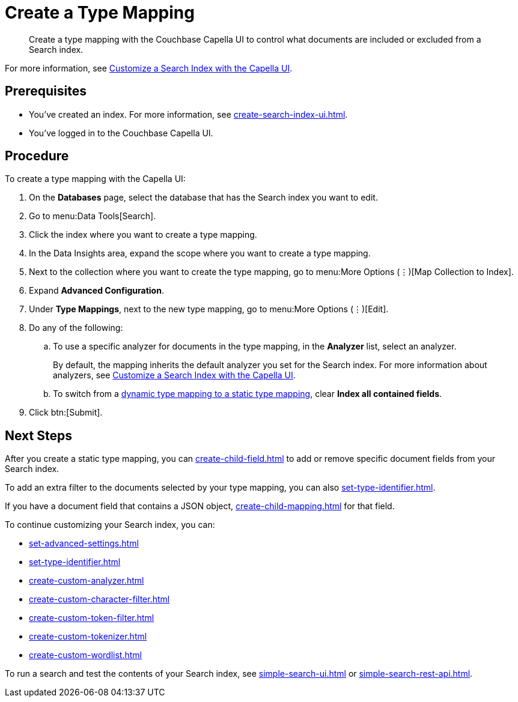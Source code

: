 = Create a Type Mapping 
:page-topic-type: guide
:description: Create a type mapping with the Couchbase Capella UI to control what documents are included or excluded from a Search index. 

[abstract]
{description}

For more information, see xref:customize-index.adoc#type-mappings[Customize a Search Index with the Capella UI].

== Prerequisites 

* You've created an index.
For more information, see xref:create-search-index-ui.adoc[].
 
* You've logged in to the Couchbase Capella UI. 

== Procedure 

To create a type mapping with the Capella UI: 

. On the *Databases* page, select the database that has the Search index you want to edit. 
. Go to menu:Data Tools[Search].
. Click the index where you want to create a type mapping. 
. In the Data Insights area, expand the scope where you want to create a type mapping. 
. Next to the collection where you want to create the type mapping, go to menu:More Options (&vellip;)[Map Collection to Index]. 
. Expand *Advanced Configuration*.
. Under *Type Mappings*, next to the new type mapping, go to menu:More Options (&vellip;)[Edit]. 
. Do any of the following:
.. To use a specific analyzer for documents in the type mapping, in the *Analyzer* list, select an analyzer. 
+
By default, the mapping inherits the default analyzer you set for the Search index. 
For more information about analyzers, see xref:customize-index.adoc#analyzers[Customize a Search Index with the Capella UI].
.. To switch from a xref:customize-index.adoc#type-mappings[dynamic type mapping to a static type mapping], clear *Index all contained fields*. 
. Click btn:[Submit].

== Next Steps 

After you create a static type mapping, you can xref:create-child-field.adoc[] to add or remove specific document fields from your Search index.

To add an extra filter to the documents selected by your type mapping, you can also xref:set-type-identifier.adoc[].

If you have a document field that contains a JSON object, xref:create-child-mapping.adoc[] for that field. 

To continue customizing your Search index, you can: 

* xref:set-advanced-settings.adoc[]
* xref:set-type-identifier.adoc[]
* xref:create-custom-analyzer.adoc[]
* xref:create-custom-character-filter.adoc[]
* xref:create-custom-token-filter.adoc[]
* xref:create-custom-tokenizer.adoc[]
* xref:create-custom-wordlist.adoc[]

To run a search and test the contents of your Search index, see xref:simple-search-ui.adoc[] or xref:simple-search-rest-api.adoc[].